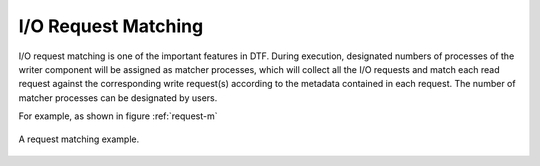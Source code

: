 
I/O Request Matching
--------------------
I/O request matching is one of the important features in DTF.
During execution, designated numbers of processes of the writer component will be assigned as matcher processes, which will collect all the I/O requests and match each read request against the corresponding write request(s) according to the metadata contained in each request.
The number of matcher processes can be designated by users.

For example, as shown in figure :ref:`request-m`

.. _request-m:

.. figure:: img/request-m.png
    :align: center

    A request matching example.
